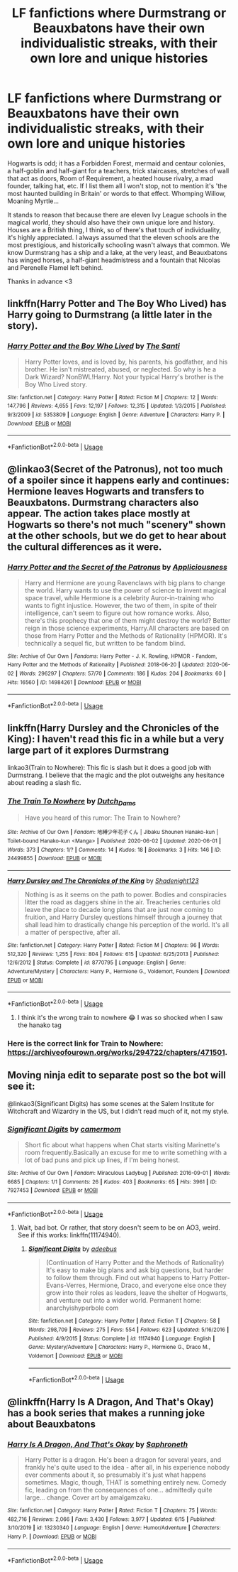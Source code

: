 #+TITLE: LF fanfictions where Durmstrang or Beauxbatons have their own individualistic streaks, with their own lore and unique histories

* LF fanfictions where Durmstrang or Beauxbatons have their own individualistic streaks, with their own lore and unique histories
:PROPERTIES:
:Score: 50
:DateUnix: 1592758189.0
:DateShort: 2020-Jun-21
:FlairText: Request
:END:
Hogwarts is odd; it has a Forbidden Forest, mermaid and centaur colonies, a half-goblin and half-giant for a teachers, trick staircases, stretches of wall that act as doors, Room of Requirement, a heated house rivalry, a mad founder, talking hat, etc. If I list them all I won't stop, not to mention it's 'the most haunted building in Britain' or words to that effect. Whomping Willow, Moaning Myrtle...

It stands to reason that because there are eleven Ivy League schools in the magical world, they should also have their own unique lore and history. Houses are a British thing, I think, so of there's that touch of individuality, it's highly appreciated. I always assumed that the eleven schools are the most prestigious, and historically schooling wasn't always that common. We know Durmstrang has a ship and a lake, at the very least, and Beauxbatons has winged horses, a half-giant headmistress and a fountain that Nicolas and Perenelle Flamel left behind.

Thanks in advance <3


** linkffn(Harry Potter and The Boy Who Lived) has Harry going to Durmstrang (a little later in the story).
:PROPERTIES:
:Author: Barakisa
:Score: 7
:DateUnix: 1592768867.0
:DateShort: 2020-Jun-22
:END:

*** [[https://www.fanfiction.net/s/5353809/1/][*/Harry Potter and the Boy Who Lived/*]] by [[https://www.fanfiction.net/u/1239654/The-Santi][/The Santi/]]

#+begin_quote
  Harry Potter loves, and is loved by, his parents, his godfather, and his brother. He isn't mistreated, abused, or neglected. So why is he a Dark Wizard? NonBWL!Harry. Not your typical Harry's brother is the Boy Who Lived story.
#+end_quote

^{/Site/:} ^{fanfiction.net} ^{*|*} ^{/Category/:} ^{Harry} ^{Potter} ^{*|*} ^{/Rated/:} ^{Fiction} ^{M} ^{*|*} ^{/Chapters/:} ^{12} ^{*|*} ^{/Words/:} ^{147,796} ^{*|*} ^{/Reviews/:} ^{4,655} ^{*|*} ^{/Favs/:} ^{12,197} ^{*|*} ^{/Follows/:} ^{12,315} ^{*|*} ^{/Updated/:} ^{1/3/2015} ^{*|*} ^{/Published/:} ^{9/3/2009} ^{*|*} ^{/id/:} ^{5353809} ^{*|*} ^{/Language/:} ^{English} ^{*|*} ^{/Genre/:} ^{Adventure} ^{*|*} ^{/Characters/:} ^{Harry} ^{P.} ^{*|*} ^{/Download/:} ^{[[http://www.ff2ebook.com/old/ffn-bot/index.php?id=5353809&source=ff&filetype=epub][EPUB]]} ^{or} ^{[[http://www.ff2ebook.com/old/ffn-bot/index.php?id=5353809&source=ff&filetype=mobi][MOBI]]}

--------------

*FanfictionBot*^{2.0.0-beta} | [[https://github.com/tusing/reddit-ffn-bot/wiki/Usage][Usage]]
:PROPERTIES:
:Author: FanfictionBot
:Score: 3
:DateUnix: 1592768883.0
:DateShort: 2020-Jun-22
:END:


** @linkao3(Secret of the Patronus), not too much of a spoiler since it happens early and continues: Hermione leaves Hogwarts and transfers to Beauxbatons. Durmstrang characters also appear. The action takes place mostly at Hogwarts so there's not much "scenery" shown at the other schools, but we do get to hear about the cultural differences as it were.
:PROPERTIES:
:Author: gwa_is_amazing
:Score: 5
:DateUnix: 1592766404.0
:DateShort: 2020-Jun-21
:END:

*** [[https://archiveofourown.org/works/14984261][*/Harry Potter and the Secret of the Patronus/*]] by [[https://www.archiveofourown.org/users/Appliciousness/pseuds/Appliciousness][/Appliciousness/]]

#+begin_quote
  Harry and Hermione are young Ravenclaws with big plans to change the world. Harry wants to use the power of science to invent magical space travel, while Hermione is a celebrity Auror-in-training who wants to fight injustice. However, the two of them, in spite of their intelligence, can't seem to figure out how romance works. Also, there's this prophecy that one of them might destroy the world? Better reign in those science experiments, Harry.All characters are based on those from Harry Potter and the Methods of Rationality (HPMOR). It's technically a sequel fic, but written to be fandom blind.
#+end_quote

^{/Site/:} ^{Archive} ^{of} ^{Our} ^{Own} ^{*|*} ^{/Fandoms/:} ^{Harry} ^{Potter} ^{-} ^{J.} ^{K.} ^{Rowling,} ^{HPMOR} ^{-} ^{Fandom,} ^{Harry} ^{Potter} ^{and} ^{the} ^{Methods} ^{of} ^{Rationality} ^{*|*} ^{/Published/:} ^{2018-06-20} ^{*|*} ^{/Updated/:} ^{2020-06-02} ^{*|*} ^{/Words/:} ^{296297} ^{*|*} ^{/Chapters/:} ^{57/70} ^{*|*} ^{/Comments/:} ^{186} ^{*|*} ^{/Kudos/:} ^{204} ^{*|*} ^{/Bookmarks/:} ^{60} ^{*|*} ^{/Hits/:} ^{16560} ^{*|*} ^{/ID/:} ^{14984261} ^{*|*} ^{/Download/:} ^{[[https://archiveofourown.org/downloads/14984261/Harry%20Potter%20and%20the.epub?updated_at=1591078867][EPUB]]} ^{or} ^{[[https://archiveofourown.org/downloads/14984261/Harry%20Potter%20and%20the.mobi?updated_at=1591078867][MOBI]]}

--------------

*FanfictionBot*^{2.0.0-beta} | [[https://github.com/tusing/reddit-ffn-bot/wiki/Usage][Usage]]
:PROPERTIES:
:Author: FanfictionBot
:Score: 2
:DateUnix: 1592766425.0
:DateShort: 2020-Jun-21
:END:


** linkffn(Harry Dursley and the Chronicles of the King): I haven't read this fic in a while but a very large part of it explores Durmstrang

linkao3(Train to Nowhere): This fic is slash but it does a good job with Durmstrang. I believe that the magic and the plot outweighs any hesitance about reading a slash fic.
:PROPERTIES:
:Author: TimeTurner394
:Score: 7
:DateUnix: 1592765866.0
:DateShort: 2020-Jun-21
:END:

*** [[https://archiveofourown.org/works/24499855][*/The Train To Nowhere/*]] by [[https://www.archiveofourown.org/users/Dutch_Dame/pseuds/Dutch_Dame][/Dutch_Dame/]]

#+begin_quote
  Have you heard of this rumor: The Train to Nowhere?
#+end_quote

^{/Site/:} ^{Archive} ^{of} ^{Our} ^{Own} ^{*|*} ^{/Fandom/:} ^{地縛少年花子くん} ^{|} ^{Jibaku} ^{Shounen} ^{Hanako-kun} ^{|} ^{Toilet-bound} ^{Hanako-kun} ^{<Manga>} ^{*|*} ^{/Published/:} ^{2020-06-02} ^{*|*} ^{/Updated/:} ^{2020-06-01} ^{*|*} ^{/Words/:} ^{373} ^{*|*} ^{/Chapters/:} ^{1/?} ^{*|*} ^{/Comments/:} ^{14} ^{*|*} ^{/Kudos/:} ^{18} ^{*|*} ^{/Bookmarks/:} ^{3} ^{*|*} ^{/Hits/:} ^{146} ^{*|*} ^{/ID/:} ^{24499855} ^{*|*} ^{/Download/:} ^{[[https://archiveofourown.org/downloads/24499855/The%20Train%20To%20Nowhere.epub?updated_at=1591130157][EPUB]]} ^{or} ^{[[https://archiveofourown.org/downloads/24499855/The%20Train%20To%20Nowhere.mobi?updated_at=1591130157][MOBI]]}

--------------

[[https://www.fanfiction.net/s/8770795/1/][*/Harry Dursley and The Chronicles of the King/*]] by [[https://www.fanfiction.net/u/3864170/Shadenight123][/Shadenight123/]]

#+begin_quote
  Nothing is as it seems on the path to power. Bodies and conspiracies litter the road as daggers shine in the air. Treacheries centuries old leave the place to decade long plans that are just now coming to fruition, and Harry Dursley questions himself through a journey that shall lead him to drastically change his perception of the world. It's all a matter of perspective, after all.
#+end_quote

^{/Site/:} ^{fanfiction.net} ^{*|*} ^{/Category/:} ^{Harry} ^{Potter} ^{*|*} ^{/Rated/:} ^{Fiction} ^{M} ^{*|*} ^{/Chapters/:} ^{96} ^{*|*} ^{/Words/:} ^{512,320} ^{*|*} ^{/Reviews/:} ^{1,255} ^{*|*} ^{/Favs/:} ^{804} ^{*|*} ^{/Follows/:} ^{615} ^{*|*} ^{/Updated/:} ^{6/25/2013} ^{*|*} ^{/Published/:} ^{12/6/2012} ^{*|*} ^{/Status/:} ^{Complete} ^{*|*} ^{/id/:} ^{8770795} ^{*|*} ^{/Language/:} ^{English} ^{*|*} ^{/Genre/:} ^{Adventure/Mystery} ^{*|*} ^{/Characters/:} ^{Harry} ^{P.,} ^{Hermione} ^{G.,} ^{Voldemort,} ^{Founders} ^{*|*} ^{/Download/:} ^{[[http://www.ff2ebook.com/old/ffn-bot/index.php?id=8770795&source=ff&filetype=epub][EPUB]]} ^{or} ^{[[http://www.ff2ebook.com/old/ffn-bot/index.php?id=8770795&source=ff&filetype=mobi][MOBI]]}

--------------

*FanfictionBot*^{2.0.0-beta} | [[https://github.com/tusing/reddit-ffn-bot/wiki/Usage][Usage]]
:PROPERTIES:
:Author: FanfictionBot
:Score: 3
:DateUnix: 1592765894.0
:DateShort: 2020-Jun-21
:END:

**** I think it's the wrong train to nowhere 😂 I was so shocked when I saw the hanako tag
:PROPERTIES:
:Author: lipszzz
:Score: 1
:DateUnix: 1592806431.0
:DateShort: 2020-Jun-22
:END:


*** Here is the correct link for Train to Nowhere: [[https://archiveofourown.org/works/294722/chapters/471501]].
:PROPERTIES:
:Author: ProfTilos
:Score: 1
:DateUnix: 1592966869.0
:DateShort: 2020-Jun-24
:END:


** Moving ninja edit to separate post so the bot will see it:

@linkao3(Significant Digits) has some scenes at the Salem Institute for Witchcraft and Wizardry in the US, but I didn't read much of it, not my style.
:PROPERTIES:
:Author: gwa_is_amazing
:Score: 3
:DateUnix: 1592766756.0
:DateShort: 2020-Jun-21
:END:

*** [[https://archiveofourown.org/works/7927453][*/Significant Digits/*]] by [[https://www.archiveofourown.org/users/camermom/pseuds/camermom][/camermom/]]

#+begin_quote
  Short fic about what happens when Chat starts visiting Marinette's room frequently.Basically an excuse for me to write something with a lot of bad puns and pick up lines, if I'm being honest.
#+end_quote

^{/Site/:} ^{Archive} ^{of} ^{Our} ^{Own} ^{*|*} ^{/Fandom/:} ^{Miraculous} ^{Ladybug} ^{*|*} ^{/Published/:} ^{2016-09-01} ^{*|*} ^{/Words/:} ^{6685} ^{*|*} ^{/Chapters/:} ^{1/1} ^{*|*} ^{/Comments/:} ^{26} ^{*|*} ^{/Kudos/:} ^{403} ^{*|*} ^{/Bookmarks/:} ^{65} ^{*|*} ^{/Hits/:} ^{3961} ^{*|*} ^{/ID/:} ^{7927453} ^{*|*} ^{/Download/:} ^{[[https://archiveofourown.org/downloads/7927453/Significant%20Digits.epub?updated_at=1586896538][EPUB]]} ^{or} ^{[[https://archiveofourown.org/downloads/7927453/Significant%20Digits.mobi?updated_at=1586896538][MOBI]]}

--------------

*FanfictionBot*^{2.0.0-beta} | [[https://github.com/tusing/reddit-ffn-bot/wiki/Usage][Usage]]
:PROPERTIES:
:Author: FanfictionBot
:Score: 2
:DateUnix: 1592766777.0
:DateShort: 2020-Jun-21
:END:

**** Wait, bad bot. Or rather, that story doesn't seem to be on AO3, weird. See if this works: linkffn(11174940).
:PROPERTIES:
:Author: gwa_is_amazing
:Score: 1
:DateUnix: 1592766971.0
:DateShort: 2020-Jun-21
:END:

***** [[https://www.fanfiction.net/s/11174940/1/][*/Significant Digits/*]] by [[https://www.fanfiction.net/u/6622064/adeebus][/adeebus/]]

#+begin_quote
  (Continuation of Harry Potter and the Methods of Rationality) It's easy to make big plans and ask big questions, but harder to follow them through. Find out what happens to Harry Potter-Evans-Verres, Hermione, Draco, and everyone else once they grow into their roles as leaders, leave the shelter of Hogwarts, and venture out into a wider world. Permanent home: anarchyishyperbole com
#+end_quote

^{/Site/:} ^{fanfiction.net} ^{*|*} ^{/Category/:} ^{Harry} ^{Potter} ^{*|*} ^{/Rated/:} ^{Fiction} ^{T} ^{*|*} ^{/Chapters/:} ^{58} ^{*|*} ^{/Words/:} ^{298,709} ^{*|*} ^{/Reviews/:} ^{275} ^{*|*} ^{/Favs/:} ^{554} ^{*|*} ^{/Follows/:} ^{623} ^{*|*} ^{/Updated/:} ^{5/16/2016} ^{*|*} ^{/Published/:} ^{4/9/2015} ^{*|*} ^{/Status/:} ^{Complete} ^{*|*} ^{/id/:} ^{11174940} ^{*|*} ^{/Language/:} ^{English} ^{*|*} ^{/Genre/:} ^{Mystery/Adventure} ^{*|*} ^{/Characters/:} ^{Harry} ^{P.,} ^{Hermione} ^{G.,} ^{Draco} ^{M.,} ^{Voldemort} ^{*|*} ^{/Download/:} ^{[[http://www.ff2ebook.com/old/ffn-bot/index.php?id=11174940&source=ff&filetype=epub][EPUB]]} ^{or} ^{[[http://www.ff2ebook.com/old/ffn-bot/index.php?id=11174940&source=ff&filetype=mobi][MOBI]]}

--------------

*FanfictionBot*^{2.0.0-beta} | [[https://github.com/tusing/reddit-ffn-bot/wiki/Usage][Usage]]
:PROPERTIES:
:Author: FanfictionBot
:Score: 1
:DateUnix: 1592766996.0
:DateShort: 2020-Jun-21
:END:


** @linkffn(Harry Is A Dragon, And That's Okay) has a book series that makes a running joke about Beauxbatons
:PROPERTIES:
:Author: mememeeps
:Score: 1
:DateUnix: 1593064012.0
:DateShort: 2020-Jun-25
:END:

*** [[https://www.fanfiction.net/s/13230340/1/][*/Harry Is A Dragon, And That's Okay/*]] by [[https://www.fanfiction.net/u/2996114/Saphroneth][/Saphroneth/]]

#+begin_quote
  Harry Potter is a dragon. He's been a dragon for several years, and frankly he's quite used to the idea - after all, in his experience nobody ever comments about it, so presumably it's just what happens sometimes. Magic, though, THAT is something entirely new. Comedy fic, leading on from the consequences of one... admittedly quite large... change. Cover art by amalgamzaku.
#+end_quote

^{/Site/:} ^{fanfiction.net} ^{*|*} ^{/Category/:} ^{Harry} ^{Potter} ^{*|*} ^{/Rated/:} ^{Fiction} ^{T} ^{*|*} ^{/Chapters/:} ^{75} ^{*|*} ^{/Words/:} ^{482,716} ^{*|*} ^{/Reviews/:} ^{2,066} ^{*|*} ^{/Favs/:} ^{3,430} ^{*|*} ^{/Follows/:} ^{3,977} ^{*|*} ^{/Updated/:} ^{6/15} ^{*|*} ^{/Published/:} ^{3/10/2019} ^{*|*} ^{/id/:} ^{13230340} ^{*|*} ^{/Language/:} ^{English} ^{*|*} ^{/Genre/:} ^{Humor/Adventure} ^{*|*} ^{/Characters/:} ^{Harry} ^{P.} ^{*|*} ^{/Download/:} ^{[[http://www.ff2ebook.com/old/ffn-bot/index.php?id=13230340&source=ff&filetype=epub][EPUB]]} ^{or} ^{[[http://www.ff2ebook.com/old/ffn-bot/index.php?id=13230340&source=ff&filetype=mobi][MOBI]]}

--------------

*FanfictionBot*^{2.0.0-beta} | [[https://github.com/tusing/reddit-ffn-bot/wiki/Usage][Usage]]
:PROPERTIES:
:Author: FanfictionBot
:Score: 1
:DateUnix: 1593064020.0
:DateShort: 2020-Jun-25
:END:
